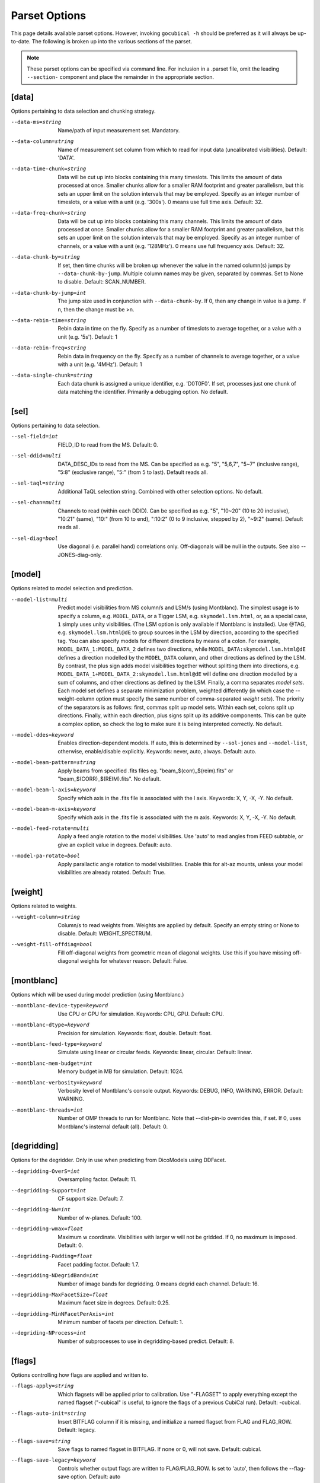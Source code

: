 Parset Options
--------------

This page details available parset options. However, invoking ``gocubical -h``
should be preferred as it will always be up-to-date. The following is broken up
into the various sections of the parset.

.. note::

    These parset options can be specified via command line. For inclusion in a .parset
    file, omit the leading ``--section-`` component and place the remainder in the appropriate
    section.

[data]
######

Options pertaining to data selection and chunking strategy.

--data-ms=string
    Name/path of input measurement set. Mandatory.
--data-column=string
    Name of measurement set column from which to read for input data
    (uncalibrated visibilities). Default: 'DATA'.
--data-time-chunk=string
    Data will be cut up into blocks containing this many timeslots.
    This limits the amount of data processed at once. Smaller chunks
    allow for a smaller RAM footprint and greater parallelism, but this
    sets an upper limit on the solution intervals that may be employed.
    Specify as an integer number of timeslots, or a value with a unit
    (e.g. '300s'). 0 means use full time axis. Default: 32.
--data-freq-chunk=string
    Data will be cut up into blocks containing this many channels.
    This limits the amount of data processed at once. Smaller chunks
    allow for a smaller RAM footprint and greater parallelism, but this
    sets an upper limit on the solution intervals that may be employed.
    Specify as an integer number of channels, or a value with a unit
    (e.g. '128MHz'). 0 means use full frequency axis. Default: 32.
--data-chunk-by=string
    If set, then time chunks will be broken up whenever the value in the
    named column(s) jumps by ``--data-chunk-by-jump``. Multiple column names
    may be given, separated by commas. Set to None to disable. Default:
    SCAN_NUMBER.
--data-chunk-by-jump=int
    The jump size used in conjunction with ``--data-chunk-by``. If 0, then
    any change in value is a jump. If n, then the change must be >n.
--data-rebin-time=string
    Rebin data in time on the fly. Specify as a number of timeslots to average
    together, or a value with a unit (e.g. '5s'). Default: 1
--data-rebin-freq=string
    Rebin data in frequency on the fly. Specify as a number of channels to average
    together, or a value with a unit (e.g. '4MHz'). Default: 1
--data-single-chunk=string
    Each data chunk is assigned a unique identifier, e.g. 'D0T0F0'. If
    set, processes just one chunk of data matching the identifier.
    Primarily a debugging option. No default.

[sel]
#####

Options pertaining to data selection.

--sel-field=int
    FIELD_ID to read from the MS. Default: 0.
--sel-ddid=multi
    DATA_DESC_IDs to read from the MS. Can be specified as e.g. "5",
    "5,6,7", "5~7" (inclusive range), "5:8" (exclusive range), "5:"
    (from 5 to last). Default reads all.
--sel-taql=string
    Additional TaQL selection string. Combined with other selection
    options. No default.
--sel-chan=multi
    Channels to read (within each DDID). Can be specified as e.g. "5",
    "10~20" (10 to 20 inclusive), "10:21" (same), "10:" (from 10 to
    end), ":10:2" (0 to 9 inclusive, stepped by 2), "~9:2" (same).
    Default reads all.
--sel-diag=bool
    Use diagonal (i.e. parallel hand) correlations only. Off-diagonals will
    be null in the outputs. See also --JONES-diag-only.

[model]
#######

Options related to model selection and prediction.

--model-list=multi
    Predict model visibilities from MS column/s and LSM/s (using
    Montblanc). The simplest usage is to specify a column, e.g.
    ``MODEL_DATA``, or a Tigger LSM, e.g. ``skymodel.lsm.html``,
    or, as a special case, ``1`` simply uses unity visibilities.
    (The LSM option is only available if Montblanc is installed).
    Use @TAG, e.g. ``skymodel.lsm.html@dE`` to group sources in the LSM
    by direction, according to the specified tag. You can also specify models
    for different directions by means of a colon. For example,
    ``MODEL_DATA_1:MODEL_DATA_2`` defines two directions, while
    ``MODEL_DATA:skymodel.lsm.html@dE`` defines a direction modelled
    by the ``MODEL_DATA`` column, and other directions as
    defined by the LSM. By contrast, the plus sign adds model visibilities
    together without splitting them into directions, e.g.
    ``MODEL_DATA_1+MODEL_DATA_2:skymodel.lsm.html@dE`` will define
    one direction modelled by a sum of columns, and other directions as
    defined by the LSM. Finally, a comma separates *model sets*. Each model
    set defines a separate minimization problem, weighted differently
    (in which case the --weight-column option must specify the same number
    of comma-separated *weight sets*). The priority of the separators is
    as follows: first, commas split up model sets. Within each set, colons
    split up directions. Finally, within each direction, plus signs split
    up its additive components.
    This can be quite a complex option, so check the log to make sure it is
    being interpreted correctly. No default.
--model-ddes=keyword
    Enables direction-dependent models. If auto, this is determined
    by ``--sol-jones`` and ``--model-list``, otherwise, enable/disable
    explicitly. Keywords: never, auto, always. Default: auto.
--model-beam-pattern=string
    Apply beams from specified .fits files eg. "beam_$(corr)_$(reim).fits"
    or "beam_$(CORR)_$(REIM).fits". No default.
--model-beam-l-axis=keyword
    Specify which axis in the .fits file is associated with the l axis.
    Keywords: X, Y, -X, -Y. No default.
--model-beam-m-axis=keyword
    Specify which axis in the .fits file is associated with the m axis.
    Keywords: X, Y, -X, -Y. No default.
--model-feed-rotate=multi
    Apply a feed angle rotation to the model visibilities. Use 'auto' to
    read angles from FEED subtable, or give an explicit value in degrees.
    Default: auto.
--model-pa-rotate=bool
    Apply parallactic angle rotation to model visibilities. Enable this for
    alt-az mounts, unless your model visibilities are already rotated.
    Default: True.


[weight]
########

Options related to weights.

--weight-column=string
    Column/s to read weights from. Weights are applied by default. Specify an
    empty string or None to disable. Default: WEIGHT_SPECTRUM.
--weight-fill-offdiag=bool
    Fill off-diagonal weights from geometric mean of diagonal weights.
    Use this if you have missing off-diagonal weights for whatever reason.
    Default: False.

[montblanc]
###########

Options which will be used during model prediction (using Montblanc.)

--montblanc-device-type=keyword
    Use CPU or GPU for simulation. Keywords: CPU, GPU. Default: CPU.
--montblanc-dtype=keyword
    Precision for simulation. Keywords: float, double. Default: float.
--montblanc-feed-type=keyword
    Simulate using linear or circular feeds. Keywords: linear, circular.
    Default: linear.
--montblanc-mem-budget=int
    Memory budget in MB for simulation. Default: 1024.
--montblanc-verbosity=keyword
    Verbosity level of Montblanc's console output. Keywords: DEBUG, INFO,
    WARNING, ERROR. Default: WARNING.
--montblanc-threads=int
    Number of OMP threads to run for Montblanc. Note that --dist-pin-io
    overrides this, if set. If 0, uses Montblanc's insternal default (all).
    Default: 0.

[degridding]
############

Options for the degridder. Only in use when predicting from DicoModels using DDFacet.

--degridding-OverS=int
    Oversampling factor. Default: 11.
--degridding-Support=int
    CF support size. Default: 7.
--degridding-Nw=int
    Number of w-planes. Default: 100.
--degridding-wmax=float
    Maximum w coordinate. Visibilities with larger w will not be gridded. If 0,
    no maximum is imposed. Default: 0.
--degridding-Padding=float
    Facet padding factor. Default: 1.7.
--degridding-NDegridBand=int
    Number of image bands for degridding. 0 means degrid each channel.
    Default: 16.
--degridding-MaxFacetSize=float
    Maximum facet size in degrees. Default: 0.25.
--degridding-MinNFacetPerAxis=int
    Minimum number of facets per direction. Default: 1.
--degriding-NProcess=int
    Number of subprocesses to use in degridding-based predict. Default: 8.

[flags]
#######

Options controlling how flags are applied and written to.

--flags-apply=string
    Which flagsets will be applied prior to calibration. Use "-FLAGSET"
    to apply everything except the named flagset ("-cubical" is useful,
    to ignore the flags of a previous CubiCal run). Default: -cubical.
--flags-auto-init=string
    Insert BITFLAG column if it is missing, and initialize a named flagset
    from FLAG and FLAG_ROW. Default: legacy.
--flags-save=string
    Save flags to named flagset in BITFLAG. If none or 0, will not save.
    Default: cubical.
--flags-save-legacy=keyword
    Controls whether output flags are written to FLAG/FLAG_ROW. Is set to 'auto', then
    follows the --flag-save option. Default: auto
--flags-reinit-bitflags=bool
    If true, reninitializes BITFLAG column from scratch. Useful if you ended up
    with a botched one, but be careful what the state of the FLAG/FLAG_ROW column
    is when you use this option. Default: 0.
--flags-warn-thr=float
    If more than this fraction of data is flagged by the solver, issues gentle warnings. Default: 0.3.
--flags-see-no-evil=bool
    Proceed even if flag columns appear to be botched or damaged. Default: 0.


[madmax]
########

"Mad Max" flags visibilities on-the-fly inside the solution loop, by using a MAD filter.
This computes the median absolute residual (i.e. median absolute deviation from zero), and
flags visibilities exceeding the thresholds set below.

--madmax-enable=bool
    Enable Mad Max flagging. Default: 0
--madmax-estimate=keyword
    MAD estimation mode. Use 'corr' for a separate estimate per each baseline and
    correlation. Otherwise, a single estimate per baseline is computed using 'all' correlations,
    or only the 'diag' or 'offdiag' correlations. Default: 'corr'
--madmax-diag=bool
    Flag on on-diagonal (parallel-hand) residuals. Default: 1.
--madmax-offdiag=bool
    Flag on off-diagonal (cross-hand) residuals. Default: 1
--madmax-threshold=list
    Threshold for MAD flagging per baseline (specified in sigmas). Residuals exceeding
    S*MAD/1.428 (where S is the given threshold) will be flagged. MAD is computed per baseline.
    This can be specified as a list e.g. N1,N2,N3,... The first value is used to flag
    residuals before a solution starts (use 0 to disable), the next value is used when the residuals
    are first recomputed during the solution several iteratins later (see -chi-int), etc.
    A final pass may be done at the end of the solution. The last value in the list is reused
    if necessary. Using a list with gradually decreasing values may be sensible. Default: 0,10.
--madmax-global-threshold=list
    Threshold for global MMAD flagging. MMAD is computed as the median of the
    per-baseline MADs. Residuals exceeding S*MMAD/1.428 (where S is the given threshold) will be
    flagged.Can be specified as a list, with the same semantics as --madmax-threshold. Default: 0,12.
--madmax-plot=keyword
    Enable plots for Mad Max flagging. Use 'show' to show figures interactively, or '1'
    to save plots to files instead. Plots will show the worst flagged baseline, and a median flagged
    baseline, provided the fraction of flagged visibilities is above some threshold. Default: 0
--madmax-plot-frac-above=float
    Threshold (in terms of fraction of visibilities flagged) above which Mad Max plots will be generated.
    Default: 0.01.
--madmax-plot-bl=str
    Plot given baseline regardless (multiple baseline IDs may be separated by commas),
    No default.
--madmax-flag-ant=bool
    Flag antennas with excessive residuals, based on MAD criterion. Note that currently
    --madmax-plot must be enabled for this to work. Default: False.
--madmax-flag-ant-thr=float
    Threshold (in sigmas) used to flag bad antennas. Default: 5.

[postmortem]
############

Postmortem flagging is done on things like chi-square statistics after a solutionis finished.

--postmortem-enable=bool
    If True, will do an extra round of flagging at the end (post-solution)
    based on solution statistics, as per the following options. Default: 0.
--postmortem-tf-chisq-median=float
    Intervals with chi-squared values larger than X times the median
    chi-square value will be flagged. Default: 1.2.
--postmortem-tf-np-median=float
    Intervals with a number of valid point less than X times the median number
    of valid points will be flagged. Default: 0.5.
--postmortem-time-density=float
    If more than the given fraction of data in a timeslot is flagged, flag entire timeslot. Default: 0.5.
--postmortem-chan-density=float
    If more than the given fraction of data in a timeslot is flagged, flag entire channel. Default: 0.5.
--postmortem-ddid-density=float
    If more than the given fraction of data in a DDID is flagged, flag entire DDID. Default: 0.5.

[sol]
#####

Options pertaining to the solver.

--sol-jones=multi
    Comma-separated list of Jones terms to enable, e.g. "G,B,dE". These
    tags must correspond to the user-defined gain templates at the bottom
    of the .parset file. Default: G.
--sol-precision=keyword
    Solve in single or double precision. Keywords: 32, 64. Default: 32.
--sol-delta-g=float
    Theshold for gain accuracy - gains which improve by less than this value
    are considered converged. Default: 1e-6.
--sol-delta-chi=float
    Theshold for solution stagnancy - if the chi-squared is improving by less
    than this value, the gain is considered stalled. Default: 1e-6.
--sol-chi-int=int
    Number of iterations to perform between chi-suqared checks. This is done to
    avoid computing the expensive chi-squared test evey iteration. Default
--sol-last-rites=bool
    Re-estimate chi-squred and noise at the end of a
    solution cycle. Disabling last rites can save a bit of
    time, but makes the post-solution stats less
    informative. Default: 1.
--sol-stall-quorum=float
    Minimum percentage of solutions which must have
    stalled before terminating the solver. Default: 0.99.
--sol-term-iters=multi
    Number of iterations per Jones term. If empty, then
    each Jones term is solved for once, up to convergence,
    or up to its -max-iter setting. Otherwise, set to a
    list giving the number of iterations per Jones term.
    For example, given two Jones terms and ``--sol-term-iters
    10,20,10`` it will do 10 iterations on the first term,
    20 on the second, and 10 again on the first. No default.
--sol-min-bl=float
    Min baseline length to include in solution. Default: 0.
--sol-max-bl=float
    Max baseline length to include in solution. If 0, no maximum is
    applied. Default: 0.0.
--sol-subset=str
    Additional subset of data to actually solve for. Any
    TaQL string may be used. No default.

[bbc]
#####

Options related to baseline-based corrections.

--bbc-load-from=str
    Load and apply BBCs computed in a previous run. Apply
    with care! This will tend to suppress all unmodelled
    flux towards the centre of the field. No default.
--bbc-compute-2x2=bool
    Compute full 2x2 BBCs (as opposed to diagonal-only).
    Only useful if you really trust the polarisation
    information in your sky model. Default: 0.
--bbc-apply-2x2=bool
    Apply full 2x2 BBCs (as opposed to diagonal-only).
    Only enable this if you really trust the polarisation
    information in your sky model. Default: 0.
--bbc-save-to=str
    Compute suggested BBCs at end of run, and save them to
    the given database. It can be useful to have this
    always enabled, since the BBCs provide useful
    diagnostics of the solution quality (and are not
    actually applied without a load-from setting).
    (default: "{data[ms]}/BBC-
    field:{sel[field]}-ddid:{sel[ddid]}.parmdb")
--bbc-per-chan=bool
    Compute BBCs per-channel (instead of across the entire band).
    Default: 1.
--bbc-plot=bool
    Generate output BBC plots. Default: 1.

[dist]
######

Options related to parallelism.

--dist-ncpu=int
    Max number of CPU cores to use. 0 disables parallelism. Default: 0.
--dist-nworker=int
    Number of worker processes to launch (excluding the
    IO worker). When 0, determined automatically from the
    ``--dist-ncpu``. Default: 0.
--dist-nthread=int
    Number of OMP threads to use. When 0, determine
    automatically. Default: 0.
--dist-max-chunks=int
    Maximum number of time/freq data-chunks to load into
    memory simultaneously. If 0, then as many as possible
    will be loaded. Default: 0.
--dist-min-chunks=int
    Minimum number of time/freq data-chunks to load into
    memory simultaneously. If 0, determined automatically.
    Default: 0.
--dist-pin=multi
    If empty or None, processes will not be pinned to
    cores. Otherwise, set to the starting core number, or
    "N:K" to start with N and step by K. Default: 0.
--dist-pin-io=bool
    If not 0, pins the I/O & Montblanc process to a
    separate core, or cores (if ``--montblanc-threads`` is
    specified). Ignored if ``--dist-pin`` is not set.
    Default: 0.
--dist-pin-main=keyword
    If set, pins the main process to a separate core. If
    set to "io", pins it to the same core as the I/O
    process, if I/O process is pinned. Ignored if ``--dist-
    pin`` is not set. Keywords: 0, 1, io. Default: io.

[out]
#####

Options controlling output locations and types.

--out-dir=str
    Base name of directory for output files. The suffix .cc-out will be
    implicitly appended, unless OUTDIR ends with a slash. Default: cubical.
--out-name=str
    Base name for output files. Full base path will be OUTDIR[.cc-out]/OUTNAMExxx,
    unless OUTNAME contains a slash, in which case OUTDIR is ignored and OUTNAME is
    taken to be a full base path. Default: cc.
--out-overwrite=bool
    Allow overwriting of existing output files. If this is
    set, and the output parset file exists, will raise an exception.
    Default: False.
--out-backup=bool
    Allow automatic backup of existing output directories. Automatic backup
    is only used when OUTDIR is used (i.e. OUTNAME doesn't contain any slashes),
    and it ends with .cc-out (implicitly or explicitly). In this case, existing
    output directories are renamed to .cc.out.0, .1, etc. Default: True.
--out-mode=keyword
    Operational mode. [so] solve only; [sc] solve and
    generate corrected visibilities; [sr] solve and
    generate corrected residuals; [ss] solve and generate
    uncorrected residuals; [ac] apply solutions, generate
    corrected visibilities; [ar] apply solutions, generate
    corrected residuals; [as] apply solutions, generate
    uncorrected residuals. Keywords: so, sc, sr, ss, ac,
    ar, as. Default: sc.
--out-apply-solver-flags=bool
    Apply solver flags when writing new data to measurement set.
    Default: True.
--out-derotate=multi
    Explicitly enables or disables derotation of output visibilities.
    Default (None) is to use the --model-pa-rotate and --model-feed-rotate
    settings. Options: None | 0 | 1.
--out-column=str
    Output MS column name (if applicable). Default: CORRECTED_DATA.
--out-model-column=str
    If set, model visibilities will be written to the
    specified column. No default.
--out-weight-column=str
    If set, weights from the Robust Solver will be written to the specified column.
    This should be set only if we are using the robust solver.
    No default.
--out-reinit-column=bool
    Reinitialize output MS column. Useful if the column is
    in a half-filled or corrupt state. Default: 0.
--out-subtract-model=int
    Index of model to subtract, if generating residuals.
    Default: 0.
--out-subtract-dirs=multi
    Which model directions to subtract, if generating
    residuals. ":" subtracts all. Can also be specified as
    "N", "N:M", ":N", "N:", "N,M,K". Default: :.
--out-plots=bool
    Generate summary plots. Default: 1.
--out-plots-show=bool
    Show summary plots interactively. Default: 0.
--out-casa-gaintables=bool
    Export gaintables to CASA caltable format. Tables are
    exported to same directory as set for cubical
    databases. Default: 1.

[log]
#####

Options to allow control of logging functionality.

--log-memory=bool
    Log memory usage. Default: 1.
--log-boring=bool
    Disable progress bars and some console output.
    Default: 1.
--log-append=bool
    Append to log file if it exists. Default: 0.
--log-verbose=multi
    Default console output verbosity level.  Can either be
    a single number, or a sequence of
    "name=level,name=level,..." assignments. Default: 0.
--log-file-verbose=multi
    Default logfile output verbosity level.  Can either be
    a single number, or a sequence of
    "name=level,name=level,..." assignments. If None, then
    this simply follows the console level. Default: None.

[debug]
#######

Options pertaining to debugging. Mainly for developers.

--debug-pdb=bool
    Jumps into pdb on error. Default: 0.
--debug-panic-amplitude=float
    Throw an error if a visibility amplitude in the
    results exceeds the given value. Useful for
    troubleshooting. Default: 0.0.
--debug-stop-before-solver=bool
    Invoke pdb before entering the solver. Default: 0.

[gainterm]
##########

Options pertaining to a specific gain term. This is not a unique section in the parset.
Each gain term specified in ``--sol-jones`` must have a (not necessarily complete) section
like this one. For the example given in ``--sol-jones``, there should be three separate
sections like this, one for [g], [b] and [de] respectively. Their options will be specified
by ``--g-``, ``--b-`` and ``--de-`` respectively.

--gainterm-solvable=bool
    Set to 0 (and specify -load-from or -xfer-from) to
    load a non-solvable term from disk. Not to
    be confused with ``--sol-jones``, which determines the
    active Jones terms. Default: 1.
--gainterm-type=keyword
    Type of Jones matrix to solve for. Note that if
    multiple Jones terms are enabled, then only complex-
    2x2 is supported. Keywords: complex-2x2, complex-diag,
    phase-diag, robust-2x2, f-slope, t-slope, tf-plane.
    Default: complex-2x2.
--gainterm-load-from=str
    Load solutions from given database. The DB must define
    solutions on the same time/frequency grid (i.e. should
    normally come from calibrating the same
    pointing/observation). By default, the Jones matrix
    label is used to form up parameter names, but his may
    be overridden by adding an explicit "//LABEL" to the
    database filename. No default.
--gainterm-xfer-from=str
    Transfer solutions from given database. Similar to
    ``-load-from``, but solutions will be interpolated onto
    the required time/frequency grid, so they can
    originate from a different field (e.g. from a
    calibrator). (default: )
--gainterm-save-to=str
    Save solutions to given database. Default: {data[ms]}
    /{JONES}-field:{sel[field]}-ddid:{sel[ddid]}.parmdb.
--gainterm-dd-term=bool
    Determines whether this term is direction dependent.
    ``--model-ddes`` must be enabled. Default: 0.
--gainterm-fix-dirs=multi
    For DD terms, makes the listed directions non-
    solvable. No default.
--gainterm-update-type=keyword
    Determines update type. This does not change the Jones
    solver type, but restricts the update rule to pin the
    solutions within a certain subspace: 'full' is the
    default behaviour; 'diag' pins the off-diagonal terms
    to 0; 'phase-diag' also pins the amplitudes of the
    diagonal terms to unity; 'amp-diag' also pins the
    phases to 0. Keywords: full, phase-diag, diag, amp-diag.
    Default: full.
--gainterm-time-int=int
    Time solution interval for this term. Default: 1.
--gainterm-freq-int=int
    Frequency solution interval for this term. Default: 1.
--gainterm-max-prior-error=float
    Flag solution intervals where the prior error estimate
    is above this value. Default: 0.1.
--gainterm-max-post-error=float
    Flag solution intervals where the posterior variance
    estimate is above this value. Default: 0.1.
--gainterm-low-snr-warn=float
    Trigger SNR warning to the user at this threshold.
    Default: 75.
--gainterm-high-gain-var-warn=float
    Trigger posterior gain variance warning to the user at this threshold.
    Default: 30.
--gainterm-clip-low=float
    Amplitude clipping - flag solutions with diagonal
    amplitudes below this value. Default: 0.1.
--gainterm-clip-high=float
    Amplitude clipping - flag solutions with any
    amplitudes above this value. 0 disables. Default:
    10.0.
--gainterm-clip-after=int
    Number of iterations after which to start clipping
    this gain. Default: 5.
--gainterm-max-iter=int
    Maximum number of iterations spent on this term.
    Default: 20.
--gainterm-epsilon=float
    Convergence threshold. Solutions that change by less than this value
    are considered converged. Default: 1e-6.
--gainterm-delta-chi=float
    Threshold for solution stagnancy -- if the chi-squared is improving by less
    (relatively), then the solution is marked as stalled. Default: 1e-6.
--gainterm-conv-quorum=float
    Minimum percentage of converged solutions to accept.
    Default: 0.99.
--gainterm-ref-ant=int
    Reference antenna - its phase is guaranteed to be
    zero. Default: None.
--gainterm-prop-flags=keyword
    Flag propagation policy. Determines how flags raised
    on gains propagate back into the data. Options are
    'never' to never propagate, 'always' to always
    propagate, 'default' to only propagate flags from
    direction-independent gains. Keywords: never, always,
    default. Default: default.
--gainterm-estimate-pzd=bool
    Estimate phase-zero difference and initialize the gains with it.
    Use for polarization calibration. Default: False.
--gainterm-diag-only=bool
    Use only diagonal (parallel-hand) data and model terms for the solution.
    Note that gains are still applied to the full 2x2 data (unless
    --sel-diag is also set). Default: False.
--gainterm-offdiag-only=bool
    Use only off-diagonal data and model terms for the solution, and only solve
    for off-diagonal Jones elements, pinning the on-diagonals to 1. Default: False.
--gainterm-robust-cov=keyword
    Determines how the residuals covariance matrix is computed if the robust-2x2
    solver is selected. Options are 'compute' to compute normaly, 'identity' to set the
    covariance to 1 (identity matrix) as in the Robust-t paper, and
    'hybrid' which is the default computes the covaraince matrix C but sets
    it to 1 if the elements are greater than 1. Keywords: compute | identity | hybrid.
--gainterm-robust-scale=bool
    Scales down the residuals covariance matrix. Simulations show that this
    improves the results with unmodelled sources. Default: True.
--gainterm-robust-npol=int
    The number of correlations (polarizations) actually present in the visibilities.
    This option only applies if the robust-2x2 solver is selected. Expectings 2 or 4 correlations.
    Default: 2.
--gainterm-robust-int=int
    Number of iterations after which the v-parameter is recomputed for the robust solver.
    Default: 1.
--gainterm-robust-save-weights=bool
    Determines if the appied weights from the robust-2x2 solver are stored.
    This option only applies if the robust-2x2 solver is selected. If this option is set,
    output-weight-column must be set too. Default: False.
